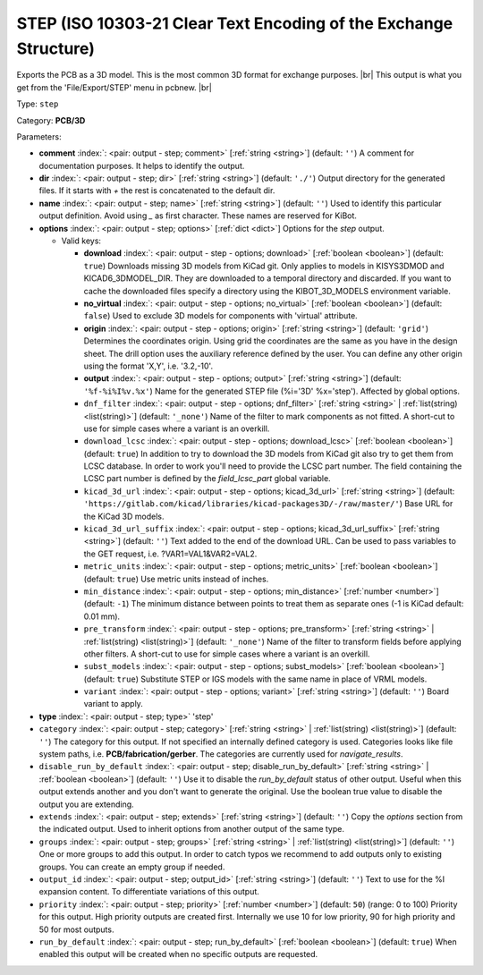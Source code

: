 .. Automatically generated by KiBot, please don't edit this file

.. index::
   pair: STEP (ISO 10303-21 Clear Text Encoding of the Exchange Structure); step

STEP (ISO 10303-21 Clear Text Encoding of the Exchange Structure)
~~~~~~~~~~~~~~~~~~~~~~~~~~~~~~~~~~~~~~~~~~~~~~~~~~~~~~~~~~~~~~~~~

Exports the PCB as a 3D model.
This is the most common 3D format for exchange purposes. |br|
This output is what you get from the 'File/Export/STEP' menu in pcbnew. |br|

Type: ``step``

Category: **PCB/3D**

Parameters:

-  **comment** :index:`: <pair: output - step; comment>` [:ref:`string <string>`] (default: ``''``) A comment for documentation purposes. It helps to identify the output.
-  **dir** :index:`: <pair: output - step; dir>` [:ref:`string <string>`] (default: ``'./'``) Output directory for the generated files.
   If it starts with `+` the rest is concatenated to the default dir.
-  **name** :index:`: <pair: output - step; name>` [:ref:`string <string>`] (default: ``''``) Used to identify this particular output definition.
   Avoid using `_` as first character. These names are reserved for KiBot.
-  **options** :index:`: <pair: output - step; options>` [:ref:`dict <dict>`] Options for the `step` output.

   -  Valid keys:

      -  **download** :index:`: <pair: output - step - options; download>` [:ref:`boolean <boolean>`] (default: ``true``) Downloads missing 3D models from KiCad git.
         Only applies to models in KISYS3DMOD and KICAD6_3DMODEL_DIR.
         They are downloaded to a temporal directory and discarded.
         If you want to cache the downloaded files specify a directory using the
         KIBOT_3D_MODELS environment variable.
      -  **no_virtual** :index:`: <pair: output - step - options; no_virtual>` [:ref:`boolean <boolean>`] (default: ``false``) Used to exclude 3D models for components with 'virtual' attribute.
      -  **origin** :index:`: <pair: output - step - options; origin>` [:ref:`string <string>`] (default: ``'grid'``) Determines the coordinates origin. Using grid the coordinates are the same as you have in the design sheet.
         The drill option uses the auxiliary reference defined by the user.
         You can define any other origin using the format 'X,Y', i.e. '3.2,-10'.
      -  **output** :index:`: <pair: output - step - options; output>` [:ref:`string <string>`] (default: ``'%f-%i%I%v.%x'``) Name for the generated STEP file (%i='3D' %x='step'). Affected by global options.
      -  ``dnf_filter`` :index:`: <pair: output - step - options; dnf_filter>` [:ref:`string <string>` | :ref:`list(string) <list(string)>`] (default: ``'_none'``) Name of the filter to mark components as not fitted.
         A short-cut to use for simple cases where a variant is an overkill.

      -  ``download_lcsc`` :index:`: <pair: output - step - options; download_lcsc>` [:ref:`boolean <boolean>`] (default: ``true``) In addition to try to download the 3D models from KiCad git also try to get
         them from LCSC database. In order to work you'll need to provide the LCSC
         part number. The field containing the LCSC part number is defined by the
         `field_lcsc_part` global variable.
      -  ``kicad_3d_url`` :index:`: <pair: output - step - options; kicad_3d_url>` [:ref:`string <string>`] (default: ``'https://gitlab.com/kicad/libraries/kicad-packages3D/-/raw/master/'``) Base URL for the KiCad 3D models.
      -  ``kicad_3d_url_suffix`` :index:`: <pair: output - step - options; kicad_3d_url_suffix>` [:ref:`string <string>`] (default: ``''``) Text added to the end of the download URL.
         Can be used to pass variables to the GET request, i.e. ?VAR1=VAL1&VAR2=VAL2.
      -  ``metric_units`` :index:`: <pair: output - step - options; metric_units>` [:ref:`boolean <boolean>`] (default: ``true``) Use metric units instead of inches.
      -  ``min_distance`` :index:`: <pair: output - step - options; min_distance>` [:ref:`number <number>`] (default: ``-1``) The minimum distance between points to treat them as separate ones (-1 is KiCad default: 0.01 mm).
      -  ``pre_transform`` :index:`: <pair: output - step - options; pre_transform>` [:ref:`string <string>` | :ref:`list(string) <list(string)>`] (default: ``'_none'``) Name of the filter to transform fields before applying other filters.
         A short-cut to use for simple cases where a variant is an overkill.

      -  ``subst_models`` :index:`: <pair: output - step - options; subst_models>` [:ref:`boolean <boolean>`] (default: ``true``) Substitute STEP or IGS models with the same name in place of VRML models.
      -  ``variant`` :index:`: <pair: output - step - options; variant>` [:ref:`string <string>`] (default: ``''``) Board variant to apply.

-  **type** :index:`: <pair: output - step; type>` 'step'
-  ``category`` :index:`: <pair: output - step; category>` [:ref:`string <string>` | :ref:`list(string) <list(string)>`] (default: ``''``) The category for this output. If not specified an internally defined category is used.
   Categories looks like file system paths, i.e. **PCB/fabrication/gerber**.
   The categories are currently used for `navigate_results`.

-  ``disable_run_by_default`` :index:`: <pair: output - step; disable_run_by_default>` [:ref:`string <string>` | :ref:`boolean <boolean>`] (default: ``''``) Use it to disable the `run_by_default` status of other output.
   Useful when this output extends another and you don't want to generate the original.
   Use the boolean true value to disable the output you are extending.
-  ``extends`` :index:`: <pair: output - step; extends>` [:ref:`string <string>`] (default: ``''``) Copy the `options` section from the indicated output.
   Used to inherit options from another output of the same type.
-  ``groups`` :index:`: <pair: output - step; groups>` [:ref:`string <string>` | :ref:`list(string) <list(string)>`] (default: ``''``) One or more groups to add this output. In order to catch typos
   we recommend to add outputs only to existing groups. You can create an empty group if
   needed.

-  ``output_id`` :index:`: <pair: output - step; output_id>` [:ref:`string <string>`] (default: ``''``) Text to use for the %I expansion content. To differentiate variations of this output.
-  ``priority`` :index:`: <pair: output - step; priority>` [:ref:`number <number>`] (default: ``50``) (range: 0 to 100) Priority for this output. High priority outputs are created first.
   Internally we use 10 for low priority, 90 for high priority and 50 for most outputs.
-  ``run_by_default`` :index:`: <pair: output - step; run_by_default>` [:ref:`boolean <boolean>`] (default: ``true``) When enabled this output will be created when no specific outputs are requested.

